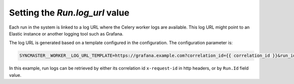 .. _worker-log-url:

Setting the `Run.log_url` value
===============================

Each run in the system is linked to a log URL where the Celery worker logs are available.
This log URL might point to an Elastic instance or another logging tool such as Grafana.

The log URL is generated based on a template configured in the configuration.
The configuration parameter is:

.. code-block:: bash

  SYNCMASTER__WORKER__LOG_URL_TEMPLATE=https://grafana.example.com?correlation_id={{ correlation_id }}&run_id={{ run.id }}

In this example, run logs can be retrieved by either its correlation id ``x-request-id`` in http headers, or by ``Run.Id`` field value.
